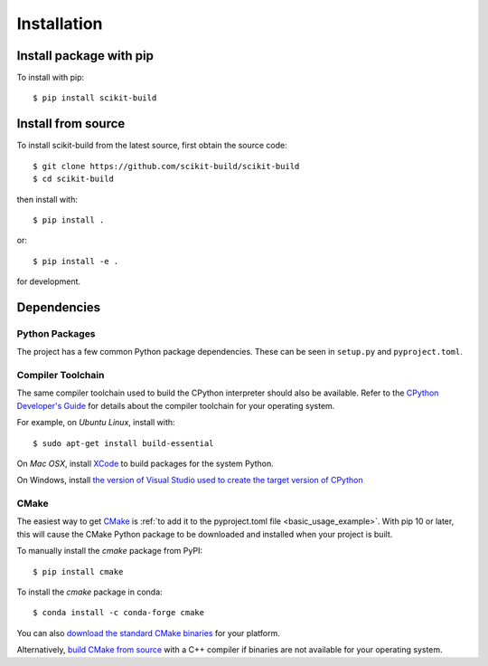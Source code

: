 ============
Installation
============

Install package with pip
------------------------

To install with pip::

    $ pip install scikit-build

Install from source
-------------------

To install scikit-build from the latest source, first obtain the source code::

    $ git clone https://github.com/scikit-build/scikit-build
    $ cd scikit-build

then install with::

    $ pip install .

or::

    $ pip install -e .

for development.


Dependencies
------------

Python Packages
^^^^^^^^^^^^^^^

The project has a few common Python package dependencies. These can be seen in
``setup.py`` and ``pyproject.toml``.

Compiler Toolchain
^^^^^^^^^^^^^^^^^^

The same compiler toolchain used to build the CPython interpreter should also
be available. Refer to the
`CPython Developer's Guide <https://docs.python.org/devguide/setup.html#build-dependencies>`_
for details about the compiler toolchain for your operating system.

For example, on *Ubuntu Linux*, install with::

    $ sudo apt-get install build-essential

On *Mac OSX*, install `XCode <https://developer.apple.com/xcode/>`_ to build
packages for the system Python.

On Windows, install `the version of Visual Studio used to create the target
version of CPython <https://docs.python.org/devguide/setup.html#windows>`_

.. _installation_cmake:

CMake
^^^^^

The easiest way to get `CMake <https://www.cmake.org/>`_ is :ref:`to add it to
the pyproject.toml file <basic_usage_example>`.  With pip 10 or later, this
will cause the CMake Python package to be downloaded and installed when your
project is built.

To manually install the *cmake* package from PyPI::

    $ pip install cmake

To install the *cmake* package in conda::

    $ conda install -c conda-forge cmake

You can also `download the standard CMake binaries
<https://cmake.org/download>`_ for your platform.

Alternatively, `build CMake from source <https://cmake.org/install/>`_ with a
C++ compiler if binaries are not available for your operating system.

